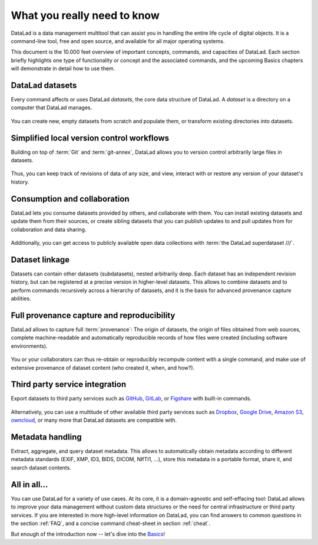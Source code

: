 .. _executive_summary:

What you really need to know
----------------------------

DataLad is a data management multitool that can assist you in handling the entire
life cycle of digital objects. It is a command-line tool, free and open source, and
available for all major operating systems.

This document is the 10.000 feet overview of important concepts, commands, and
capacities of DataLad. Each section briefly highlights one type of functionality or
concept and the associated commands, and the upcoming Basics chapters will demonstrate
in detail how to use them.

DataLad datasets
^^^^^^^^^^^^^^^^

Every command affects or uses DataLad *datasets*, the core data structure of
DataLad. A *dataset* is a directory on a computer that DataLad manages.

.. figure:: ../artwork/src/dataset.svg
   :alt: Create DataLad datasets
   :width: 70%
   :target: ../basics/101-101-create.html

You can create new, empty datasets from scratch and populate them,
or transform existing directories into datasets.

Simplified local version control workflows
^^^^^^^^^^^^^^^^^^^^^^^^^^^^^^^^^^^^^^^^^^

Building on top of :term:`Git` and :term:`git-annex`, DataLad allows you to
version control arbitrarily large files in datasets.

.. figure:: ../artwork/src/local_wf.svg
   :alt: Version control arbitrarily large contents
   :width: 70%
   :target: ../basics/101-107-summary.html

Thus, you can keep track of revisions of data of any size, and view, interact with or
restore any version of your dataset's history.


Consumption and collaboration
^^^^^^^^^^^^^^^^^^^^^^^^^^^^^

DataLad lets you consume datasets provided by others, and collaborate with them.
You can install existing datasets and update them from their sources, or create
sibling datasets that you can publish updates to and pull updates from for
collaboration and data sharing.

.. figure:: ../artwork/src/collaboration.svg
   :alt: Consume and collaborate
   :width: 130%
   :target: ../basics/101-120-summary.html

Additionally, you can get access to publicly available open
data collections with :term:`the DataLad superdataset ///`.

Dataset linkage
^^^^^^^^^^^^^^^

Datasets can contain other datasets (subdatasets), nested arbitrarily deep. Each
dataset has an independent revision history, but can be registered at a precise version
in higher-level datasets. This allows to combine datasets and to perform commands recursively across
a hierarchy of datasets, and it is the basis for advanced provenance capture abilities.

.. figure:: ../artwork/src/linkage_subds.svg
   :alt: Dataset nesting
   :width: 100%
   :target: ../basics/101-106-nesting.html

Full provenance capture and reproducibility
^^^^^^^^^^^^^^^^^^^^^^^^^^^^^^^^^^^^^^^^^^^

DataLad allows to capture full :term:`provenance`: The origin of datasets, the
origin of files obtained from web sources, complete machine-readable and
automatically reproducible records of how files were created (including software
environments).

.. figure:: ../artwork/src/reproducible_execution.svg
   :alt: provenance capture
   :width: 100%
   :target: ../basics/101-113-summary.html

You or your collaborators can thus re-obtain or reproducibly recompute content
with a single command, and make use of extensive provenance of dataset content
(who created it, when, and how?).

Third party service integration
^^^^^^^^^^^^^^^^^^^^^^^^^^^^^^^

Export datasets to third party services such as
`GitHub <https://github.com/>`_, `GitLab <https://about.gitlab.com/>`_, or
`Figshare <https://figshare.com/>`_ with built-in commands.

.. figure:: ../artwork/src/thirdparty.svg
   :alt: third party integration
   :width: 100%

Alternatively, you can use a multitude of other available third party services such as
`Dropbox <https://dropbox.com>`_, `Google Drive <https://drive.google.com/drive/my-drive>`_,
`Amazon S3 <https://aws.amazon.com/de/s3/>`_, `owncloud <https://owncloud.org/>`_,
or many more that DataLad datasets are compatible with.

Metadata handling
^^^^^^^^^^^^^^^^^
Extract, aggregate, and query dataset metadata. This allows to automatically obtain
metadata according to different metadata standards (EXIF, XMP, ID3, BIDS, DICOM,
NIfTI1, ...), store this metadata in a portable format, share it, and search dataset
contents.

.. figure:: ../artwork/src/metadata_prov_imaging.svg
   :alt: meta data capabilities
   :width: 100%

All in all...
^^^^^^^^^^^^^

You can use DataLad for a variety of use cases. At its core, it is a domain-agnostic
and self-effacing tool: DataLad allows to improve your data management without
custom data structures or the need for central infrastructure or third party
services.
If you are interested in more high-level information on DataLad, you can find
answers to common questions in the section :ref:`FAQ`, and a concise command
cheat-sheet in section :ref:`cheat`.

But enough of the introduction now -- let's dive into the
`Basics <../basics/101-101-create.html>`_!
